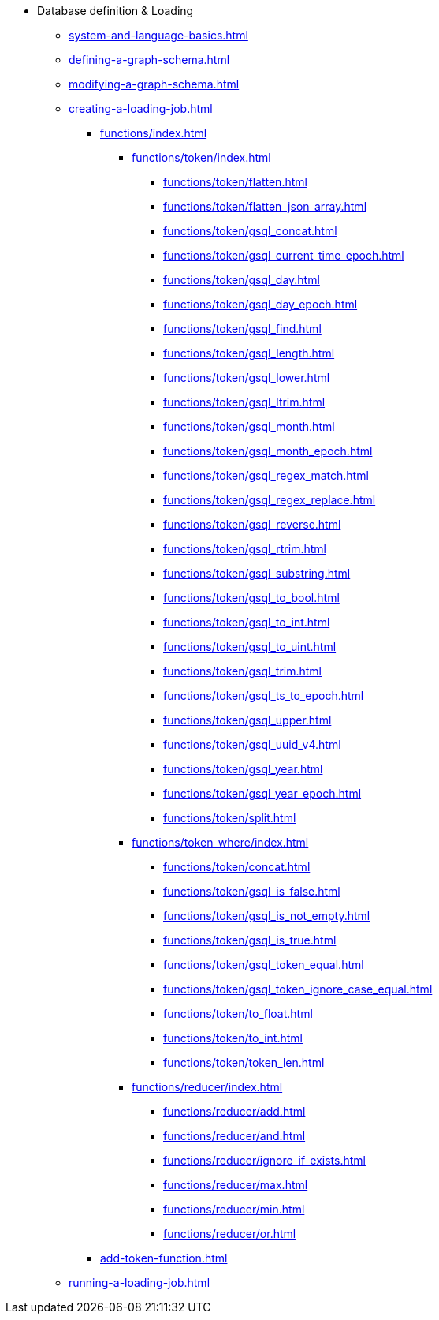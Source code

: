 * Database definition & Loading
** xref:system-and-language-basics.adoc[]
** xref:defining-a-graph-schema.adoc[]
** xref:modifying-a-graph-schema.adoc[]
** xref:creating-a-loading-job.adoc[]
*** xref:functions/index.adoc[]
**** xref:functions/token/index.adoc[]
***** xref:functions/token/flatten.adoc[]
***** xref:functions/token/flatten_json_array.adoc[]
***** xref:functions/token/gsql_concat.adoc[]
***** xref:functions/token/gsql_current_time_epoch.adoc[]
***** xref:functions/token/gsql_day.adoc[]
***** xref:functions/token/gsql_day_epoch.adoc[]
***** xref:functions/token/gsql_find.adoc[]
***** xref:functions/token/gsql_length.adoc[]
***** xref:functions/token/gsql_lower.adoc[]
***** xref:functions/token/gsql_ltrim.adoc[]
***** xref:functions/token/gsql_month.adoc[]
***** xref:functions/token/gsql_month_epoch.adoc[]
***** xref:functions/token/gsql_regex_match.adoc[]
***** xref:functions/token/gsql_regex_replace.adoc[]
***** xref:functions/token/gsql_reverse.adoc[]
***** xref:functions/token/gsql_rtrim.adoc[]
***** xref:functions/token/gsql_substring.adoc[]
***** xref:functions/token/gsql_to_bool.adoc[]
***** xref:functions/token/gsql_to_int.adoc[]
***** xref:functions/token/gsql_to_uint.adoc[]
***** xref:functions/token/gsql_trim.adoc[]
***** xref:functions/token/gsql_ts_to_epoch.adoc[]
***** xref:functions/token/gsql_upper.adoc[]
***** xref:functions/token/gsql_uuid_v4.adoc[]
***** xref:functions/token/gsql_year.adoc[]
***** xref:functions/token/gsql_year_epoch.adoc[]
***** xref:functions/token/split.adoc[]
**** xref:functions/token_where/index.adoc[]
***** xref:functions/token/concat.adoc[]
***** xref:functions/token/gsql_is_false.adoc[]
***** xref:functions/token/gsql_is_not_empty.adoc[]
***** xref:functions/token/gsql_is_true.adoc[]
***** xref:functions/token/gsql_token_equal.adoc[]
***** xref:functions/token/gsql_token_ignore_case_equal.adoc[]
***** xref:functions/token/to_float.adoc[]
***** xref:functions/token/to_int.adoc[]
***** xref:functions/token/token_len.adoc[]
**** xref:functions/reducer/index.adoc[]
***** xref:functions/reducer/add.adoc[]
***** xref:functions/reducer/and.adoc[]
***** xref:functions/reducer/ignore_if_exists.adoc[]
***** xref:functions/reducer/max.adoc[]
***** xref:functions/reducer/min.adoc[]
***** xref:functions/reducer/or.adoc[]
*** xref:add-token-function.adoc[]
** xref:running-a-loading-job.adoc[]